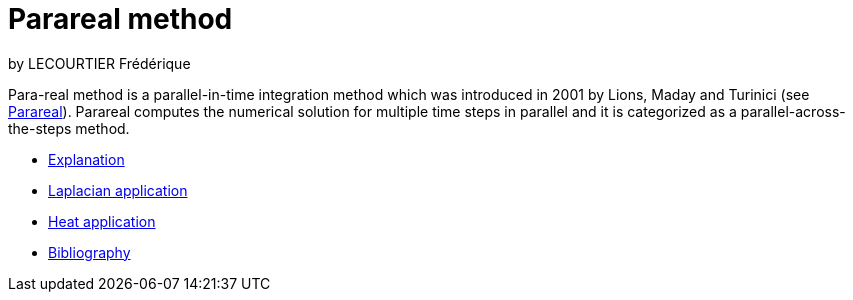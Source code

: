 = Parareal method

by LECOURTIER Frédérique

Para-real method is a parallel-in-time integration method which was introduced in 2001 by Lions, Maday and Turinici (see https://en.wikipedia.org/wiki/Parareal#Parallel-in-time_integration_methods[Parareal]). Parareal computes the numerical solution for multiple time steps in parallel and it is categorized as a parallel-across-the-steps method.

* xref:parareal/explanation.adoc[Explanation]
* xref:parareal/laplacian.adoc[Laplacian application]
* xref:parareal/heat.adoc[Heat application]
* xref:parareal/bibliography.adoc[Bibliography]

